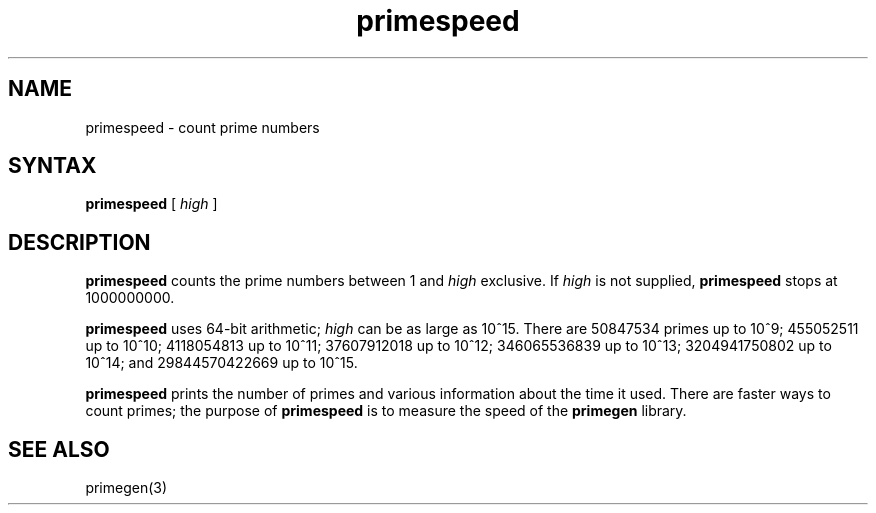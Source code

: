 .TH primespeed 1
.SH NAME
primespeed \- count prime numbers
.SH SYNTAX
.B primespeed
[ \fIhigh\fP ]
.SH DESCRIPTION
.B primespeed
counts the prime numbers between 1 and
.I high
exclusive.
If
.I high
is not supplied,
.B primespeed
stops at 1000000000.

.B primespeed
uses 64-bit arithmetic;
.I high
can be as large as 10^15.
There are
50847534 primes up to 10^9;
455052511 up to 10^10;
4118054813 up to 10^11;
37607912018 up to 10^12;
346065536839 up to 10^13;
3204941750802 up to 10^14; and
29844570422669 up to 10^15.

.B primespeed
prints the number of primes
and various information about the time it used.
There are faster ways to count primes;
the purpose of
.B primespeed
is to measure the speed of the
.B primegen
library.
.SH "SEE ALSO"
primegen(3)
